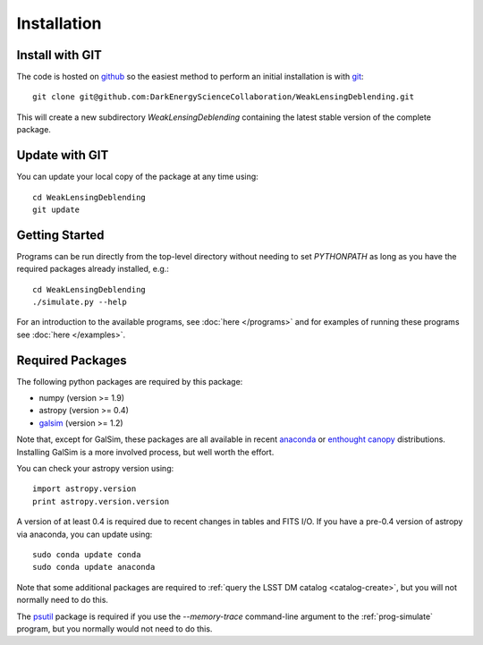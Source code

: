 Installation
============

Install with GIT
----------------

The code is hosted on `github <https://github.com/DarkEnergyScienceCollaboration/WeakLensingDeblending>`_ so the easiest method to perform an initial installation is with `git <http://git-scm.com>`_::

	git clone git@github.com:DarkEnergyScienceCollaboration/WeakLensingDeblending.git

This will create a new subdirectory `WeakLensingDeblending` containing the latest stable version of the complete package.

Update with GIT
---------------

You can update your local copy of the package at any time using::

	cd WeakLensingDeblending
	git update

Getting Started
---------------

Programs can be run directly from the top-level directory without needing to set `PYTHONPATH` as long as you have the required packages already installed, e.g.::

	cd WeakLensingDeblending
	./simulate.py --help

For an introduction to the available programs, see :doc:`here </programs>` and for examples of running these programs see :doc:`here </examples>`.

Required Packages
-----------------

The following python packages are required by this package:

* numpy (version >= 1.9)
* astropy (version >= 0.4)
* `galsim <https://github.com/GalSim-developers/GalSim>`_ (version >= 1.2)

Note that, except for GalSim, these packages are all available in recent `anaconda <https://store.continuum.io/cshop/anaconda/>`_ or `enthought canopy <https://www.enthought.com/products/canopy/>`_ distributions. Installing GalSim is a more involved process, but well worth the effort.

You can check your astropy version using::

	import astropy.version
	print astropy.version.version

A version of at least 0.4 is required due to recent changes in tables and FITS I/O. If you have a pre-0.4 version of astropy via anaconda, you can update using::

	sudo conda update conda
	sudo conda update anaconda

Note that some additional packages are required to :ref:`query the LSST DM catalog <catalog-create>`, but you will not normally need to do this.

The `psutil <https://pypi.python.org/pypi/psutil>`_ package is required if you use the `--memory-trace` command-line argument to the :ref:`prog-simulate` program, but you normally would not need to do this.
